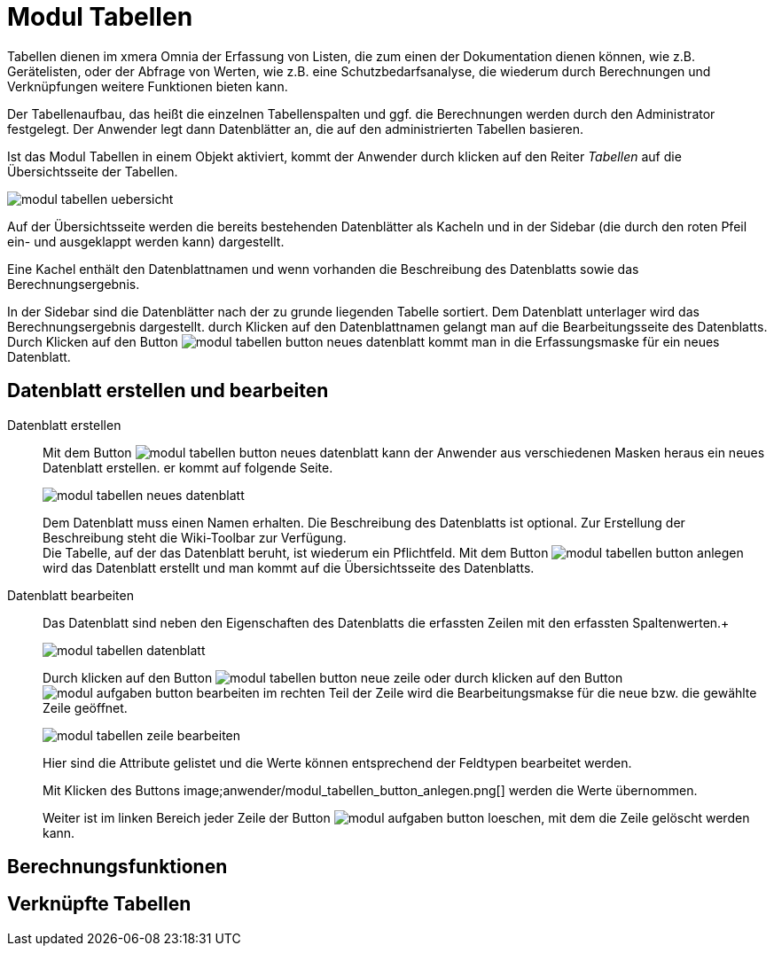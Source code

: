 = Modul Tabellen
:doctype: article
:icons: font
:imagesdir: ../images/
:web-xmera: https://xmera.de

Tabellen dienen im xmera Omnia der Erfassung von Listen, die zum einen der Dokumentation dienen können, wie z.B. Gerätelisten, oder der Abfrage von Werten, wie z.B. eine Schutzbedarfsanalyse, die wiederum durch Berechnungen und Verknüpfungen weitere Funktionen bieten kann.

Der Tabellenaufbau, das heißt die einzelnen Tabellenspalten und ggf. die Berechnungen werden durch den Administrator festgelegt. Der Anwender legt dann Datenblätter an, die auf den administrierten Tabellen basieren.

Ist das Modul Tabellen in einem Objekt aktiviert, kommt der Anwender durch klicken auf den Reiter _Tabellen_ auf die Übersichtsseite der Tabellen.

image::anwender/modul_tabellen_uebersicht.png[]

Auf der Übersichtsseite werden die bereits bestehenden Datenblätter als Kacheln und in der Sidebar (die durch den roten Pfeil ein- und ausgeklappt werden kann) dargestellt. 

Eine Kachel enthält den Datenblattnamen und wenn vorhanden die Beschreibung des Datenblatts sowie das Berechnungsergebnis.

In der Sidebar sind die Datenblätter nach der zu grunde liegenden Tabelle sortiert. Dem Datenblatt unterlager wird das Berechnungsergebnis dargestellt. durch Klicken auf den Datenblattnamen gelangt man auf die Bearbeitungsseite des Datenblatts. Durch Klicken auf den Button image:anwender/modul_tabellen_button_neues-datenblatt.png[] kommt man in die Erfassungsmaske für ein neues Datenblatt.

== Datenblatt erstellen und bearbeiten

Datenblatt erstellen:: 

Mit dem Button image:anwender/modul_tabellen_button_neues-datenblatt.png[] kann der Anwender aus verschiedenen Masken heraus ein neues Datenblatt erstellen. er kommt auf folgende Seite. +
+
image:anwender/modul_tabellen_neues_datenblatt.png[]
+
Dem Datenblatt muss einen Namen erhalten. Die Beschreibung des Datenblatts ist optional. Zur Erstellung der Beschreibung steht die Wiki-Toolbar zur Verfügung. +
Die Tabelle, auf der das Datenblatt beruht, ist wiederum ein Pflichtfeld. Mit dem Button image:anwender/modul_tabellen_button_anlegen.png[] wird das Datenblatt erstellt und man kommt auf die Übersichtsseite des Datenblatts.

Datenblatt bearbeiten:: 

Das Datenblatt sind neben den Eigenschaften des Datenblatts die erfassten Zeilen mit den erfassten Spaltenwerten.+
+
image:anwender/modul_tabellen_datenblatt.png[]
+
Durch klicken auf den Button image:anwender/modul_tabellen_button_neue-zeile.png[] oder durch klicken auf den Button image:anwender/modul_aufgaben_button_bearbeiten.png[] im rechten Teil der Zeile wird die Bearbeitungsmakse für die neue bzw. die gewählte Zeile geöffnet. +
+
image:anwender/modul_tabellen_zeile_bearbeiten.png[]
+
Hier sind die Attribute gelistet und die Werte können entsprechend der Feldtypen bearbeitet werden. +
+
Mit Klicken des Buttons image;anwender/modul_tabellen_button_anlegen.png[] werden die Werte übernommen. +
+
Weiter ist im linken Bereich jeder Zeile der Button image:anwender/modul_aufgaben_button-loeschen.png[], mit dem die Zeile gelöscht werden kann.

== Berechnungsfunktionen

== Verknüpfte Tabellen

